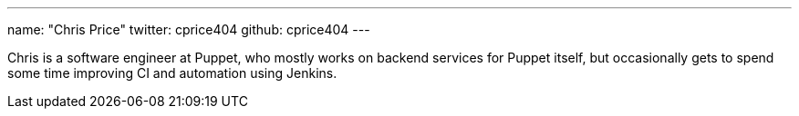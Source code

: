 ---
name: "Chris Price"
twitter: cprice404
github: cprice404
---

Chris is a software engineer at Puppet, who mostly works on backend services
for Puppet itself, but occasionally gets to spend some time improving CI
and automation using Jenkins.
